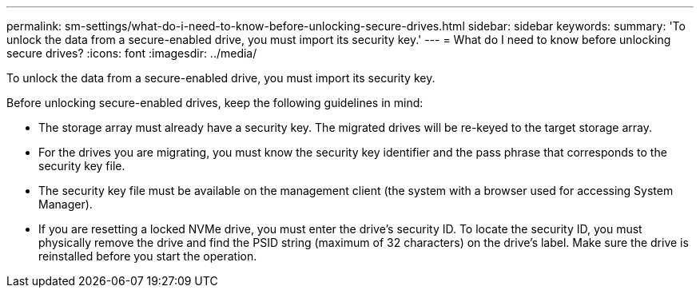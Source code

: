 ---
permalink: sm-settings/what-do-i-need-to-know-before-unlocking-secure-drives.html
sidebar: sidebar
keywords: 
summary: 'To unlock the data from a secure-enabled drive, you must import its security key.'
---
= What do I need to know before unlocking secure drives?
:icons: font
:imagesdir: ../media/

[.lead]
To unlock the data from a secure-enabled drive, you must import its security key.

Before unlocking secure-enabled drives, keep the following guidelines in mind:

* The storage array must already have a security key. The migrated drives will be re-keyed to the target storage array.
* For the drives you are migrating, you must know the security key identifier and the pass phrase that corresponds to the security key file.
* The security key file must be available on the management client (the system with a browser used for accessing System Manager).
* If you are resetting a locked NVMe drive, you must enter the drive's security ID. To locate the security ID, you must physically remove the drive and find the PSID string (maximum of 32 characters) on the drive's label. Make sure the drive is reinstalled before you start the operation.
